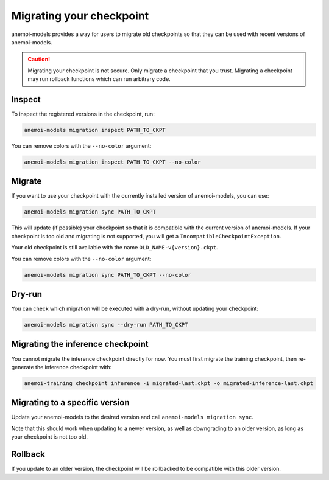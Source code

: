 .. _other-migration:

##########################
 Migrating your checkpoint
##########################

anemoi-models provides a way for users to migrate old checkpoints so that they can be
used with recent versions of anemoi-models.

.. caution::

    Migrating your checkpoint is not secure. Only migrate a checkpoint that you trust.
    Migrating a checkpoint may run rollback functions which can run arbitrary code.


********
 Inspect
********

To inspect the registered versions in the checkpoint, run:

.. code:: bash

   anemoi-models migration inspect PATH_TO_CKPT

You can remove colors with the ``--no-color`` argument:

.. code:: bash

   anemoi-models migration inspect PATH_TO_CKPT --no-color


********
 Migrate
********

If you want to use your checkpoint with the currently installed version of anemoi-models,
you can use:

.. code:: bash

   anemoi-models migration sync PATH_TO_CKPT


This will update (if possible) your checkpoint so that it is compatible with the current version
of anemoi-models. If your checkpoint is too old and migrating is not supported, you will get a
``IncompatibleCheckpointException``.

Your old checkpoint is still available with the name ``OLD_NAME-v{version}.ckpt``.

You can remove colors with the ``--no-color`` argument:

.. code:: bash

   anemoi-models migration sync PATH_TO_CKPT --no-color

********
 Dry-run
********

You can check which migration will be executed with a dry-run, without updating your checkpoint:

.. code:: bash

   anemoi-models migration sync --dry-run PATH_TO_CKPT

***********************************
 Migrating the inference checkpoint
***********************************

You cannot migrate the inference checkpoint directly for now. You must first migrate the training
checkpoint, then re-generate the inference checkpoint with:

.. code:: bash

   anemoi-training checkpoint inference -i migrated-last.ckpt -o migrated-inference-last.ckpt

********************************
 Migrating to a specific version
********************************
Update your anemoi-models to the desired version and call ``anemoi-models migration sync``.

Note that this should work when updating to a newer version, as well as downgrading to an older
version, as long as your checkpoint is not too old.

*********
 Rollback
*********
If you update to an older version, the checkpoint will be rollbacked to be compatible with this
older version.
